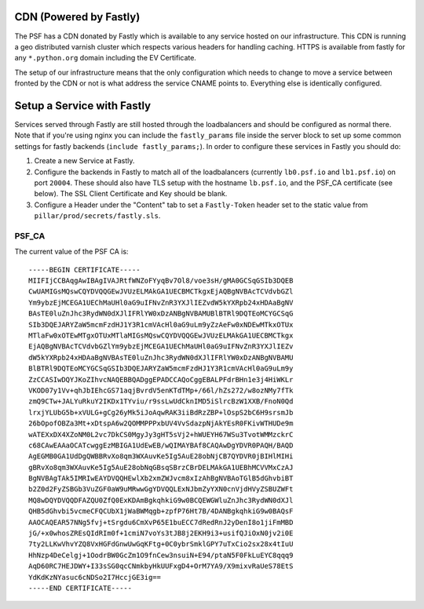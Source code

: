 CDN (Powered by Fastly)
=======================

The PSF has a CDN donated by Fastly which is available to any service hosted on
our infrastructure. This CDN is running a geo distributed varnish cluster
which respects various headers for handling caching. HTTPS is available from
fastly for any ``*.python.org`` domain including the EV Certificate.

The setup of our infrastructure means that the only configuration which needs
to change to move a service between fronted by the CDN or not is what address
the service CNAME points to. Everything else is identically configured.


Setup a Service with Fastly
===========================

Services served through Fastly are still hosted through the loadbalancers and
should be configured as normal there. Note that if you're using nginx you can
include the ``fastly_params`` file inside the server block to set up some
common settings for fastly backends (``include fastly_params;``). In order to
configure these services in Fastly you should do:

#. Create a new Service at Fastly.
#. Configure the backends in Fastly to match all of the loadbalancers
   (currently ``lb0.psf.io`` and ``lb1.psf.io``) on port ``20004``. These
   should also have TLS setup with the hostname ``lb.psf.io``, and the PSF_CA
   certificate (see below). The SSL Client Certificate and Key should be blank.
#. Configure a Header under the "Content" tab to set a ``Fastly-Token`` header
   set to the static value from ``pillar/prod/secrets/fastly.sls``.


PSF_CA
------

The current value of the PSF CA is::

    -----BEGIN CERTIFICATE-----
    MIIFIjCCBAqgAwIBAgIVAJRtfWNZoFYyqBv7Ol8/voe3sH/gMA0GCSqGSIb3DQEB
    CwUAMIGsMQswCQYDVQQGEwJVUzELMAkGA1UECBMCTkgxEjAQBgNVBAcTCVdvbGZl
    Ym9ybzEjMCEGA1UEChMaUHl0aG9uIFNvZnR3YXJlIEZvdW5kYXRpb24xHDAaBgNV
    BAsTE0luZnJhc3RydWN0dXJlIFRlYW0xDzANBgNVBAMUBlBTRl9DQTEoMCYGCSqG
    SIb3DQEJARYZaW5mcmFzdHJ1Y3R1cmVAcHl0aG9uLm9yZzAeFw0xNDEwMTkxOTUx
    MTlaFw0xOTEwMTgxOTUxMTlaMIGsMQswCQYDVQQGEwJVUzELMAkGA1UECBMCTkgx
    EjAQBgNVBAcTCVdvbGZlYm9ybzEjMCEGA1UEChMaUHl0aG9uIFNvZnR3YXJlIEZv
    dW5kYXRpb24xHDAaBgNVBAsTE0luZnJhc3RydWN0dXJlIFRlYW0xDzANBgNVBAMU
    BlBTRl9DQTEoMCYGCSqGSIb3DQEJARYZaW5mcmFzdHJ1Y3R1cmVAcHl0aG9uLm9y
    ZzCCASIwDQYJKoZIhvcNAQEBBQADggEPADCCAQoCggEBALPFdrBHn1e3j4HiWKLr
    VKOD07y1Vv+qhJbIEhcGS71aqjBvrdV5enKTdTMp+/66l/hZs272/w8ozNMy7fTk
    zmQ9CTw+JALYuRkuY2IKDx1TYviu/r9ssLwUdCknIMD5iSlrcBzW1XXB/FnoN0Qd
    lrxjYLUbG5b+xVULG+gCg26yMk5iJoAqwRAK3iiBdRzZBP+lOspS2bC6H9srsmJb
    26bOpofOBZa3Mt+xDtspA6w2QOMMPPPxbUV4VvSdazpNjAkYEsR0FKivWTHUDe9m
    wATEXxDX4XZoNM0L2vc7DkCS0MgyJy3gHT5sVj2+hWUEYH67WSu3TvotWMMzckrC
    c68CAwEAAaOCATcwggEzMBIGA1UdEwEB/wQIMAYBAf8CAQAwDgYDVR0PAQH/BAQD
    AgEGMB0GA1UdDgQWBBRvXo8qm3WXAuvKe5Ig5AuE28obNjCB7QYDVR0jBIHlMIHi
    gBRvXo8qm3WXAuvKe5Ig5AuE28obNqGBsqSBrzCBrDELMAkGA1UEBhMCVVMxCzAJ
    BgNVBAgTAk5IMRIwEAYDVQQHEwlXb2xmZWJvcm8xIzAhBgNVBAoTGlB5dGhvbiBT
    b2Z0d2FyZSBGb3VuZGF0aW9uMRwwGgYDVQQLExNJbmZyYXN0cnVjdHVyZSBUZWFt
    MQ8wDQYDVQQDFAZQU0ZfQ0ExKDAmBgkqhkiG9w0BCQEWGWluZnJhc3RydWN0dXJl
    QHB5dGhvbi5vcmeCFQCUbX1jWaBWMqgb+zpfP76Ht7B/4DANBgkqhkiG9w0BAQsF
    AAOCAQEAR57NNg5fvj+tSrgdu6CmXvP65E1buECC7dRedRnJ2yDenI8o1jiFmMBD
    jG/+x0whosZREsQIdRIm0f+1cmiN7voYs3tJB8j2EKH9i3+usifQJiOxN0jv2i0E
    7ty2LLKwVhvYZQ8VxHGFdGnwUwGqKFtg+0C0ybrSmklGPY7uTxCio2sx28x4tIuU
    HhNzp4DeCelgj+1OodrBW0GcZm1O9fnCew3nsuiN+E94/ptaN5F0FkLuEYC8qqq9
    AqD60RC7HEJDWY+I33sSG0qcCNmkbyHkUUFxgD4+OrM7YA9/X9mixvRaUeS78EtS
    YdKdKzNYasuc6cNDSo2I7HccjGE3ig==
    -----END CERTIFICATE-----
